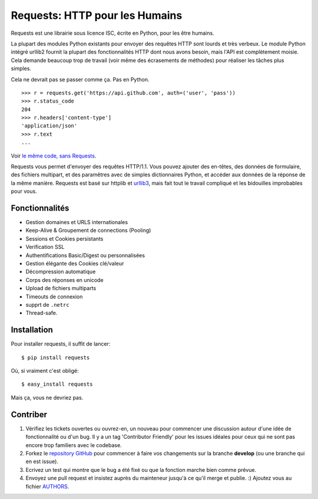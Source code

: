 Requests: HTTP pour les Humains
===============================


.. image:: https://secure.travis-ci.org/kennethreitz/requests.png?branch=develop
        :target: https://secure.travis-ci.org/kennethreitz/requests

Requests est une librairie sous licence ISC, écrite en Python, pour les être humains.

La plupart des modules Python existants pour envoyer des requêtes HTTP sont
lourds et très verbeux. Le module Python intégré urllib2 fournit la plupart
des fonctionnalités HTTP dont nous avons besoin, mais l'API est complètement
moisie. Cela demande beaucoup trop de travail (voir même des écrasements de
méthodes) pour réaliser les tâches plus simples.

Cela ne devrait pas se passer comme ça. Pas en Python.

::

    >>> r = requests.get('https://api.github.com', auth=('user', 'pass'))
    >>> r.status_code
    204
    >>> r.headers['content-type']
    'application/json'
    >>> r.text
    ...

Voir `le même code, sans Requests <https://gist.github.com/973705>`_.

Requests vous permet d'envoyer des requêtes HTTP/1.1. Vous pouvez ajouter des
en-têtes, des données de formulaire, des fichiers multipart, et des paramêtres
avec de simples dictionnaires Python, et accéder aux données de la réponse de
la même manière. Requests est basé sur httplib et
`urllib3 <https://github.com/shazow/urllib3>`_, mais fait tout le travail
compliqué et les bidouilles improbables pour vous.

Fonctionnalités
---------------

- Gestion domaines et URLS internationales
- Keep-Alive & Groupement de connections (Pooling)
- Sessions et Cookies persistants
- Verification SSL
- Authentifications Basic/Digest ou personnalisées
- Gestion élégante des Cookies clé/valeur
- Décompression automatique
- Corps des réponses en unicode
- Upload de fichiers multiparts
- Timeouts de connexion
- supprt de ``.netrc``
- Thread-safe.


Installation
------------

Pour installer requests, il suffit de lancer: ::

    $ pip install requests

Où, si vraiment c'est obligé: ::

    $ easy_install requests

Mais ça, vous ne devriez pas.



Contriber
---------

#. Vérifiez les tickets ouvertes ou ouvrez-en, un nouveau pour commencer une discussion autour d'une idée de fonctionnalité ou d'un bug. Il y a un tag 'Contributor Friendly' pour les issues idéales pour ceux qui ne sont pas encore trop familiers avec le codebase.
#. Forkez le `repository GitHub`_ pour commencer à faire vos changements sur la branche **develop** (ou une branche qui en est issue).
#. Ecrivez un test qui montre que le bug a été fixé ou que la fonction marche bien comme prévue.
#. Envoyez une pull request et insistez auprès du mainteneur jusqu'à ce qu'il merge et publie. :) Ajoutez vous au fichier AUTHORS_.

.. _`repository GitHub`: http://github.com/kennethreitz/requests
.. _AUTHORS: https://github.com/kennethreitz/requests/blob/develop/AUTHORS.rst
